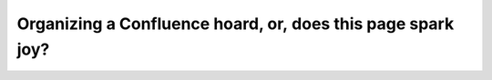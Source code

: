 Organizing a Confluence hoard, or, does this page spark joy?
============================================================

.. datatemplate-video::
   :source: /_data/prague-2020-sessions.yaml
   :template: videos/video-detail.html
   :key: 5

